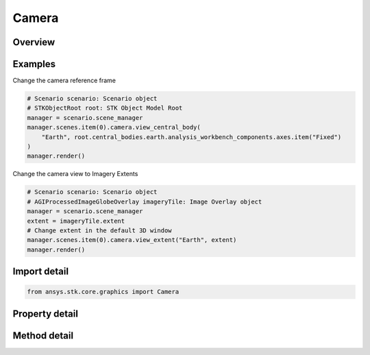 Camera
======

.. py:class:: ansys.stk.core.graphics.Camera

   Implemented by the scene camera. Contains operations to manipulate the camera position, view direction and orientation in the scene.

.. py:currentmodule:: Camera

Overview
--------

.. tab-set::

    .. tab-item:: Methods

        .. list-table::
            :header-rows: 0
            :widths: auto

            * - :py:attr:`~ansys.stk.core.graphics.Camera.cartographic_to_window`
              - Convert a cartographic position to a pixel coordinate relative to the globe control. This method can throw an exception. Returns an array containing the pixel coordinate (in the order x, y) of the cartographic position relative to the globe control...
            * - :py:attr:`~ansys.stk.core.graphics.Camera.try_cartographic_to_window`
              - Convert a cartographic position to a pixel coordinate relative to the globe control. This method does not throw an exception.
            * - :py:attr:`~ansys.stk.core.graphics.Camera.try_window_to_cartographic`
              - Convert a pixel coordinate relative to the globe control to a cartographic position. For speed, terrain is not considered. This method does not throw an exception.
            * - :py:attr:`~ansys.stk.core.graphics.Camera.view`
              - View from a point to a point. Sets the camera's position and the reference point the camera is looking at.
            * - :py:attr:`~ansys.stk.core.graphics.Camera.view_central_body`
              - Zoom to a central body and use the specified axes for rotation. The reference point is set to the center of the central body and the camera's position is set so the entire central body is visible.
            * - :py:attr:`~ansys.stk.core.graphics.Camera.view_direction`
              - View from a point to a direction. Sets the camera's position and the direction vector indicating where the camera is looking.
            * - :py:attr:`~ansys.stk.core.graphics.Camera.view_direction_with_up_axis`
              - View from a point to a direction. Sets the camera's position and the direction vector indicating where the camera is looking.
            * - :py:attr:`~ansys.stk.core.graphics.Camera.view_extent`
              - Zooms to a cartographic extent on the centralBody. The camera will be looking straight down at the extent, with the up vector pointing toward local north. The axes is set to an east-north-up axes at the center of extent.
            * - :py:attr:`~ansys.stk.core.graphics.Camera.view_offset`
              - Set the camera's reference point - the point the camera is looking at. The camera's position is the reference point translated by the offset.
            * - :py:attr:`~ansys.stk.core.graphics.Camera.view_offset_direction`
              - Set the camera's reference point - the point the camera is looking at. The camera's position is the reference point translated by the direction vector.
            * - :py:attr:`~ansys.stk.core.graphics.Camera.view_offset_direction_with_up_axis`
              - Set the camera's reference point - the point the camera is looking at. The camera's position is the reference point translated by the direction vector.
            * - :py:attr:`~ansys.stk.core.graphics.Camera.view_offset_with_up_axis`
              - Set the camera's reference point - the point the camera is looking at. The camera's position is the reference point translated by the offset.
            * - :py:attr:`~ansys.stk.core.graphics.Camera.view_rectangular_extent`
              - Zooms to a rectangular extent composed of west, south, east, north on the centralBody. The camera will be looking straight down at the extent, with the up vector pointing toward local north...
            * - :py:attr:`~ansys.stk.core.graphics.Camera.view_with_up_axis`
              - View from a point to a point. Sets the camera's position and the reference point the camera is looking at.
            * - :py:attr:`~ansys.stk.core.graphics.Camera.visibility_test`
              - Get the visibility of a sphere against the view frustum and any occluding central bodies.
            * - :py:attr:`~ansys.stk.core.graphics.Camera.window_to_cartographic`
              - Convert a pixel coordinate relative to the globe control to a cartographic position. For speed, terrain is not considered; if the pixel coordinate does not intersect the ellipsoid, an exception is thrown. Returns the cartographic position...

    .. tab-item:: Properties

        .. list-table::
            :header-rows: 0
            :widths: auto

            * - :py:attr:`~ansys.stk.core.graphics.Camera.allow_rotation_over_constrained_up_axis`
              - Get or set whether the camera can rotate over the constrained up axis. For example, if true the camera would be able to flip over the North Pole and view the globe upside down.
            * - :py:attr:`~ansys.stk.core.graphics.Camera.axes`
              - Get or set camera's axes of rotation.
            * - :py:attr:`~ansys.stk.core.graphics.Camera.constrained_up_axis`
              - Get or set the axis to constrain the up vector to.
            * - :py:attr:`~ansys.stk.core.graphics.Camera.direction`
              - Get or set the direction of the camera in axes. The array contains the components of the direction arranged in the order x, y, z.
            * - :py:attr:`~ansys.stk.core.graphics.Camera.distance`
              - Get or set the distance the camera position is from the reference point.
            * - :py:attr:`~ansys.stk.core.graphics.Camera.distance_per_radius`
              - Return the distance that the Camera's Position should be from the ReferencePoint in order to ensure that a sphere with a 1 meter radius centered at the ReferencePoint fits entirely in the view frustum.
            * - :py:attr:`~ansys.stk.core.graphics.Camera.far_near_plane_ratio`
              - Get or set the value that is used to compute subdivisions of the viewing frustum. A large value will be faster but lose z-value precision. A small value will have better precision but perform slower...
            * - :py:attr:`~ansys.stk.core.graphics.Camera.far_plane`
              - Get or set the distance from the camera to the far plane.
            * - :py:attr:`~ansys.stk.core.graphics.Camera.field_of_view`
              - Get or set field of view. The field of view is applied to the larger of the window dimensions. For example, if the window width was 640 and the height was 480, the field of view applies to the horizontal...
            * - :py:attr:`~ansys.stk.core.graphics.Camera.horizontal_field_of_view`
              - Get the horizontal field of view.
            * - :py:attr:`~ansys.stk.core.graphics.Camera.lock_view_direction`
              - Get or set whether the camera's direction is locked.
            * - :py:attr:`~ansys.stk.core.graphics.Camera.near_plane`
              - Get or set the distance from the camera to the near plane.
            * - :py:attr:`~ansys.stk.core.graphics.Camera.pixel_size_per_distance`
              - Get the approximate number of meters covered by a pixel that is 1 meter away from the camera. This is commonly multiplied by the distance from the camera to an object to compute the approximate number of meters covered by a pixel of the object.
            * - :py:attr:`~ansys.stk.core.graphics.Camera.position`
              - Get or set the position of the camera. The array contains the components of the position arranged in the order x, y, z.
            * - :py:attr:`~ansys.stk.core.graphics.Camera.position_reference_frame`
              - Get the reference frame that the position is returned in. This reference frame is composed of the camera's from point and the axes.
            * - :py:attr:`~ansys.stk.core.graphics.Camera.reference_point`
              - Get or set the reference point of the camera. The array contains the components of the reference point arranged in the order x, y, z.
            * - :py:attr:`~ansys.stk.core.graphics.Camera.reference_point_reference_frame`
              - Get the reference frame that the reference point is returned in. This reference frame is composed of the camera's to point and the axes.
            * - :py:attr:`~ansys.stk.core.graphics.Camera.snapshot`
              - Get the camera snapshot settings.
            * - :py:attr:`~ansys.stk.core.graphics.Camera.up_vector`
              - Get or set the up direction of the camera in axes. The array contains the components of the direction arranged in the order x, y, z.
            * - :py:attr:`~ansys.stk.core.graphics.Camera.vertical_field_of_view`
              - Get the vertical field of view.
            * - :py:attr:`~ansys.stk.core.graphics.Camera.video_recording`
              - Get the camera video recorder.



Examples
--------

Change the camera reference frame

.. code-block:: python

    # Scenario scenario: Scenario object
    # STKObjectRoot root: STK Object Model Root
    manager = scenario.scene_manager
    manager.scenes.item(0).camera.view_central_body(
        "Earth", root.central_bodies.earth.analysis_workbench_components.axes.item("Fixed")
    )
    manager.render()


Change the camera view to Imagery Extents

.. code-block:: python

    # Scenario scenario: Scenario object
    # AGIProcessedImageGlobeOverlay imageryTile: Image Overlay object
    manager = scenario.scene_manager
    extent = imageryTile.extent
    # Change extent in the default 3D window
    manager.scenes.item(0).camera.view_extent("Earth", extent)
    manager.render()


Import detail
-------------

.. code-block:: python

    from ansys.stk.core.graphics import Camera


Property detail
---------------

.. py:property:: allow_rotation_over_constrained_up_axis
    :canonical: ansys.stk.core.graphics.Camera.allow_rotation_over_constrained_up_axis
    :type: bool

    Get or set whether the camera can rotate over the constrained up axis. For example, if true the camera would be able to flip over the North Pole and view the globe upside down.

.. py:property:: axes
    :canonical: ansys.stk.core.graphics.Camera.axes
    :type: IVectorGeometryToolAxes

    Get or set camera's axes of rotation.

.. py:property:: constrained_up_axis
    :canonical: ansys.stk.core.graphics.Camera.constrained_up_axis
    :type: ConstrainedUpAxis

    Get or set the axis to constrain the up vector to.

.. py:property:: direction
    :canonical: ansys.stk.core.graphics.Camera.direction
    :type: list

    Get or set the direction of the camera in axes. The array contains the components of the direction arranged in the order x, y, z.

.. py:property:: distance
    :canonical: ansys.stk.core.graphics.Camera.distance
    :type: float

    Get or set the distance the camera position is from the reference point.

.. py:property:: distance_per_radius
    :canonical: ansys.stk.core.graphics.Camera.distance_per_radius
    :type: float

    Return the distance that the Camera's Position should be from the ReferencePoint in order to ensure that a sphere with a 1 meter radius centered at the ReferencePoint fits entirely in the view frustum.

.. py:property:: far_near_plane_ratio
    :canonical: ansys.stk.core.graphics.Camera.far_near_plane_ratio
    :type: float

    Get or set the value that is used to compute subdivisions of the viewing frustum. A large value will be faster but lose z-value precision. A small value will have better precision but perform slower...

.. py:property:: far_plane
    :canonical: ansys.stk.core.graphics.Camera.far_plane
    :type: float

    Get or set the distance from the camera to the far plane.

.. py:property:: field_of_view
    :canonical: ansys.stk.core.graphics.Camera.field_of_view
    :type: float

    Get or set field of view. The field of view is applied to the larger of the window dimensions. For example, if the window width was 640 and the height was 480, the field of view applies to the horizontal...

.. py:property:: horizontal_field_of_view
    :canonical: ansys.stk.core.graphics.Camera.horizontal_field_of_view
    :type: float

    Get the horizontal field of view.

.. py:property:: lock_view_direction
    :canonical: ansys.stk.core.graphics.Camera.lock_view_direction
    :type: bool

    Get or set whether the camera's direction is locked.

.. py:property:: near_plane
    :canonical: ansys.stk.core.graphics.Camera.near_plane
    :type: float

    Get or set the distance from the camera to the near plane.

.. py:property:: pixel_size_per_distance
    :canonical: ansys.stk.core.graphics.Camera.pixel_size_per_distance
    :type: float

    Get the approximate number of meters covered by a pixel that is 1 meter away from the camera. This is commonly multiplied by the distance from the camera to an object to compute the approximate number of meters covered by a pixel of the object.

.. py:property:: position
    :canonical: ansys.stk.core.graphics.Camera.position
    :type: list

    Get or set the position of the camera. The array contains the components of the position arranged in the order x, y, z.

.. py:property:: position_reference_frame
    :canonical: ansys.stk.core.graphics.Camera.position_reference_frame
    :type: IVectorGeometryToolSystem

    Get the reference frame that the position is returned in. This reference frame is composed of the camera's from point and the axes.

.. py:property:: reference_point
    :canonical: ansys.stk.core.graphics.Camera.reference_point
    :type: list

    Get or set the reference point of the camera. The array contains the components of the reference point arranged in the order x, y, z.

.. py:property:: reference_point_reference_frame
    :canonical: ansys.stk.core.graphics.Camera.reference_point_reference_frame
    :type: IVectorGeometryToolSystem

    Get the reference frame that the reference point is returned in. This reference frame is composed of the camera's to point and the axes.

.. py:property:: snapshot
    :canonical: ansys.stk.core.graphics.Camera.snapshot
    :type: CameraSnapshot

    Get the camera snapshot settings.

.. py:property:: up_vector
    :canonical: ansys.stk.core.graphics.Camera.up_vector
    :type: list

    Get or set the up direction of the camera in axes. The array contains the components of the direction arranged in the order x, y, z.

.. py:property:: vertical_field_of_view
    :canonical: ansys.stk.core.graphics.Camera.vertical_field_of_view
    :type: float

    Get the vertical field of view.

.. py:property:: video_recording
    :canonical: ansys.stk.core.graphics.Camera.video_recording
    :type: CameraVideoRecording

    Get the camera video recorder.


Method detail
-------------





.. py:method:: cartographic_to_window(self, central_body: str, position: list) -> list
    :canonical: ansys.stk.core.graphics.Camera.cartographic_to_window

    Convert a cartographic position to a pixel coordinate relative to the globe control. This method can throw an exception. Returns an array containing the pixel coordinate (in the order x, y) of the cartographic position relative to the globe control...

    :Parameters:

        **central_body** : :obj:`~str`

        **position** : :obj:`~list`


    :Returns:

        :obj:`~list`



























.. py:method:: try_cartographic_to_window(self, central_body: str, position: list) -> list
    :canonical: ansys.stk.core.graphics.Camera.try_cartographic_to_window

    Convert a cartographic position to a pixel coordinate relative to the globe control. This method does not throw an exception.

    :Parameters:

        **central_body** : :obj:`~str`

        **position** : :obj:`~list`


    :Returns:

        :obj:`~list`

.. py:method:: try_window_to_cartographic(self, central_body: str, position: list) -> list
    :canonical: ansys.stk.core.graphics.Camera.try_window_to_cartographic

    Convert a pixel coordinate relative to the globe control to a cartographic position. For speed, terrain is not considered. This method does not throw an exception.

    :Parameters:

        **central_body** : :obj:`~str`

        **position** : :obj:`~list`


    :Returns:

        :obj:`~list`





.. py:method:: view(self, axes: IVectorGeometryToolAxes, camera_position: IVectorGeometryToolPoint, reference_point: IVectorGeometryToolPoint) -> None
    :canonical: ansys.stk.core.graphics.Camera.view

    View from a point to a point. Sets the camera's position and the reference point the camera is looking at.

    :Parameters:

        **axes** : :obj:`~IVectorGeometryToolAxes`

        **camera_position** : :obj:`~IVectorGeometryToolPoint`

        **reference_point** : :obj:`~IVectorGeometryToolPoint`


    :Returns:

        :obj:`~None`

.. py:method:: view_central_body(self, central_body: str, axes: IVectorGeometryToolAxes) -> None
    :canonical: ansys.stk.core.graphics.Camera.view_central_body

    Zoom to a central body and use the specified axes for rotation. The reference point is set to the center of the central body and the camera's position is set so the entire central body is visible.

    :Parameters:

        **central_body** : :obj:`~str`

        **axes** : :obj:`~IVectorGeometryToolAxes`


    :Returns:

        :obj:`~None`

.. py:method:: view_direction(self, axes: IVectorGeometryToolAxes, camera_position: IVectorGeometryToolPoint, direction: IVectorGeometryToolVector) -> None
    :canonical: ansys.stk.core.graphics.Camera.view_direction

    View from a point to a direction. Sets the camera's position and the direction vector indicating where the camera is looking.

    :Parameters:

        **axes** : :obj:`~IVectorGeometryToolAxes`

        **camera_position** : :obj:`~IVectorGeometryToolPoint`

        **direction** : :obj:`~IVectorGeometryToolVector`


    :Returns:

        :obj:`~None`

.. py:method:: view_direction_with_up_axis(self, axes: IVectorGeometryToolAxes, camera_position: IVectorGeometryToolPoint, direction: IVectorGeometryToolVector, up_axis: list) -> None
    :canonical: ansys.stk.core.graphics.Camera.view_direction_with_up_axis

    View from a point to a direction. Sets the camera's position and the direction vector indicating where the camera is looking.

    :Parameters:

        **axes** : :obj:`~IVectorGeometryToolAxes`

        **camera_position** : :obj:`~IVectorGeometryToolPoint`

        **direction** : :obj:`~IVectorGeometryToolVector`

        **up_axis** : :obj:`~list`


    :Returns:

        :obj:`~None`

.. py:method:: view_extent(self, central_body: str, extent: list) -> None
    :canonical: ansys.stk.core.graphics.Camera.view_extent

    Zooms to a cartographic extent on the centralBody. The camera will be looking straight down at the extent, with the up vector pointing toward local north. The axes is set to an east-north-up axes at the center of extent.

    :Parameters:

        **central_body** : :obj:`~str`

        **extent** : :obj:`~list`


    :Returns:

        :obj:`~None`

.. py:method:: view_offset(self, axes: IVectorGeometryToolAxes, reference_point: IVectorGeometryToolPoint, offset: list) -> None
    :canonical: ansys.stk.core.graphics.Camera.view_offset

    Set the camera's reference point - the point the camera is looking at. The camera's position is the reference point translated by the offset.

    :Parameters:

        **axes** : :obj:`~IVectorGeometryToolAxes`

        **reference_point** : :obj:`~IVectorGeometryToolPoint`

        **offset** : :obj:`~list`


    :Returns:

        :obj:`~None`

.. py:method:: view_offset_direction(self, axes: IVectorGeometryToolAxes, reference_point: IVectorGeometryToolPoint, direction: IVectorGeometryToolVector) -> None
    :canonical: ansys.stk.core.graphics.Camera.view_offset_direction

    Set the camera's reference point - the point the camera is looking at. The camera's position is the reference point translated by the direction vector.

    :Parameters:

        **axes** : :obj:`~IVectorGeometryToolAxes`

        **reference_point** : :obj:`~IVectorGeometryToolPoint`

        **direction** : :obj:`~IVectorGeometryToolVector`


    :Returns:

        :obj:`~None`

.. py:method:: view_offset_direction_with_up_axis(self, axes: IVectorGeometryToolAxes, reference_point: IVectorGeometryToolPoint, direction: IVectorGeometryToolVector, up_axis: list) -> None
    :canonical: ansys.stk.core.graphics.Camera.view_offset_direction_with_up_axis

    Set the camera's reference point - the point the camera is looking at. The camera's position is the reference point translated by the direction vector.

    :Parameters:

        **axes** : :obj:`~IVectorGeometryToolAxes`

        **reference_point** : :obj:`~IVectorGeometryToolPoint`

        **direction** : :obj:`~IVectorGeometryToolVector`

        **up_axis** : :obj:`~list`


    :Returns:

        :obj:`~None`

.. py:method:: view_offset_with_up_axis(self, axes: IVectorGeometryToolAxes, reference_point: IVectorGeometryToolPoint, offset: list, up_axis: list) -> None
    :canonical: ansys.stk.core.graphics.Camera.view_offset_with_up_axis

    Set the camera's reference point - the point the camera is looking at. The camera's position is the reference point translated by the offset.

    :Parameters:

        **axes** : :obj:`~IVectorGeometryToolAxes`

        **reference_point** : :obj:`~IVectorGeometryToolPoint`

        **offset** : :obj:`~list`

        **up_axis** : :obj:`~list`


    :Returns:

        :obj:`~None`

.. py:method:: view_rectangular_extent(self, central_body: str, west: float, south: float, east: float, north: float) -> None
    :canonical: ansys.stk.core.graphics.Camera.view_rectangular_extent

    Zooms to a rectangular extent composed of west, south, east, north on the centralBody. The camera will be looking straight down at the extent, with the up vector pointing toward local north...

    :Parameters:

        **central_body** : :obj:`~str`

        **west** : :obj:`~float`

        **south** : :obj:`~float`

        **east** : :obj:`~float`

        **north** : :obj:`~float`


    :Returns:

        :obj:`~None`

.. py:method:: view_with_up_axis(self, axes: IVectorGeometryToolAxes, camera_position: IVectorGeometryToolPoint, reference_point: IVectorGeometryToolPoint, up_axis: list) -> None
    :canonical: ansys.stk.core.graphics.Camera.view_with_up_axis

    View from a point to a point. Sets the camera's position and the reference point the camera is looking at.

    :Parameters:

        **axes** : :obj:`~IVectorGeometryToolAxes`

        **camera_position** : :obj:`~IVectorGeometryToolPoint`

        **reference_point** : :obj:`~IVectorGeometryToolPoint`

        **up_axis** : :obj:`~list`


    :Returns:

        :obj:`~None`

.. py:method:: visibility_test(self, reference_frame: IVectorGeometryToolSystem, sphere: BoundingSphere) -> Visibility
    :canonical: ansys.stk.core.graphics.Camera.visibility_test

    Get the visibility of a sphere against the view frustum and any occluding central bodies.

    :Parameters:

        **reference_frame** : :obj:`~IVectorGeometryToolSystem`

        **sphere** : :obj:`~BoundingSphere`


    :Returns:

        :obj:`~Visibility`

.. py:method:: window_to_cartographic(self, central_body: str, position: list) -> list
    :canonical: ansys.stk.core.graphics.Camera.window_to_cartographic

    Convert a pixel coordinate relative to the globe control to a cartographic position. For speed, terrain is not considered; if the pixel coordinate does not intersect the ellipsoid, an exception is thrown. Returns the cartographic position...

    :Parameters:

        **central_body** : :obj:`~str`

        **position** : :obj:`~list`


    :Returns:

        :obj:`~list`

